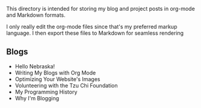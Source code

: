 This directory is intended for storing my blog and project posts in org-mode and
Markdown formats.

I only really edit the org-mode files since that's my preferred markup language.
I then export these files to Markdown for seamless rendering

** Blogs
+ Hello Nebraska!
+ Writing My Blogs with Org Mode
+ Optimizing Your Website's Images
+ Volunteering with the Tzu Chi Foundation
+ My Programming History
+ Why I'm Blogging
